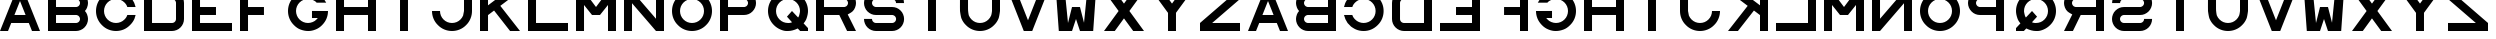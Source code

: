 SplineFontDB: 3.0
FontName: Sloan
FullName: Sloan
FamilyName: Sloan
Weight: Medium
Copyright: Copyright (c) 2014 by Andrew Howlett with FontForge 2.0 (http://fontforge.sf.net). Released under the SIL Open Font License  version 1.1
UComments: "This font conforms to the Report of Working Group 39 of the United States National Academy of Sciences - National Research Council +ACIA-Recommended Standard Procedures for the Clinical Measurement and Specification of Visual Acuity+ACIA Adv. Opthal., vol. 41, pp. 103-148. The report only defines glyphs SDKHNOCVRZ. The other glyphs are my invention." 
Version: Release 1.0
ItalicAngle: 0
UnderlinePosition: -108
UnderlineWidth: 72
Ascent: 778
Descent: 246
LayerCount: 2
Layer: 0 1 "Back"  1
Layer: 1 1 "Fore"  0
XUID: [1021 69 9421217 11208309]
FSType: 4
OS2Version: 0
OS2_WeightWidthSlopeOnly: 0
OS2_UseTypoMetrics: 1
CreationTime: 1241032827
ModificationTime: 1390735054
PfmFamily: 33
TTFWeight: 500
TTFWidth: 5
LineGap: 92
VLineGap: 0
OS2TypoAscent: 0
OS2TypoAOffset: 1
OS2TypoDescent: 0
OS2TypoDOffset: 1
OS2TypoLinegap: 92
OS2WinAscent: 0
OS2WinAOffset: 1
OS2WinDescent: 0
OS2WinDOffset: 1
HheadAscent: 0
HheadAOffset: 1
HheadDescent: 0
HheadDOffset: 1
OS2FamilyClass: 1030
OS2Vendor: 'PfEd'
MarkAttachClasses: 1
DEI: 91125
ShortTable: cvt  2
  34
  648
EndShort
LangName: 1033 "" "" "" "" "" "" "" "" "" "" "" "http://radagast.bglug.ca/snellen" "" "Copyright (c) 2009, Andrew Howlett,,, (<URL|email>),+AAoA-with Reserved Font Name Snellen.+AAoACgAA-This Font Software is licensed under the SIL Open Font License, Version 1.1.+AAoA-This license is copied below, and is also available with a FAQ at:+AAoA-http://scripts.sil.org/OFL+AAoACgAK------------------------------------------------------------+AAoA-SIL OPEN FONT LICENSE Version 1.1 - 26 February 2007+AAoA------------------------------------------------------------+AAoACgAA-PREAMBLE+AAoA-The goals of the Open Font License (OFL) are to stimulate worldwide+AAoA-development of collaborative font projects, to support the font creation+AAoA-efforts of academic and linguistic communities, and to provide a free and+AAoA-open framework in which fonts may be shared and improved in partnership+AAoA-with others.+AAoACgAA-The OFL allows the licensed fonts to be used, studied, modified and+AAoA-redistributed freely as long as they are not sold by themselves. The+AAoA-fonts, including any derivative works, can be bundled, embedded, +AAoA-redistributed and/or sold with any software provided that any reserved+AAoA-names are not used by derivative works. The fonts and derivatives,+AAoA-however, cannot be released under any other type of license. The+AAoA-requirement for fonts to remain under this license does not apply+AAoA-to any document created using the fonts or their derivatives.+AAoACgAA-DEFINITIONS+AAoAIgAA-Font Software+ACIA refers to the set of files released by the Copyright+AAoA-Holder(s) under this license and clearly marked as such. This may+AAoA-include source files, build scripts and documentation.+AAoACgAi-Reserved Font Name+ACIA refers to any names specified as such after the+AAoA-copyright statement(s).+AAoACgAi-Original Version+ACIA refers to the collection of Font Software components as+AAoA-distributed by the Copyright Holder(s).+AAoACgAi-Modified Version+ACIA refers to any derivative made by adding to, deleting,+AAoA-or substituting -- in part or in whole -- any of the components of the+AAoA-Original Version, by changing formats or by porting the Font Software to a+AAoA-new environment.+AAoACgAi-Author+ACIA refers to any designer, engineer, programmer, technical+AAoA-writer or other person who contributed to the Font Software.+AAoACgAA-PERMISSION & CONDITIONS+AAoA-Permission is hereby granted, free of charge, to any person obtaining+AAoA-a copy of the Font Software, to use, study, copy, merge, embed, modify,+AAoA-redistribute, and sell modified and unmodified copies of the Font+AAoA-Software, subject to the following conditions:+AAoACgAA-1) Neither the Font Software nor any of its individual components,+AAoA-in Original or Modified Versions, may be sold by itself.+AAoACgAA-2) Original or Modified Versions of the Font Software may be bundled,+AAoA-redistributed and/or sold with any software, provided that each copy+AAoA-contains the above copyright notice and this license. These can be+AAoA-included either as stand-alone text files, human-readable headers or+AAoA-in the appropriate machine-readable metadata fields within text or+AAoA-binary files as long as those fields can be easily viewed by the user.+AAoACgAA-3) No Modified Version of the Font Software may use the Reserved Font+AAoA-Name(s) unless explicit written permission is granted by the corresponding+AAoA-Copyright Holder. This restriction only applies to the primary font name as+AAoA-presented to the users.+AAoACgAA-4) The name(s) of the Copyright Holder(s) or the Author(s) of the Font+AAoA-Software shall not be used to promote, endorse or advertise any+AAoA-Modified Version, except to acknowledge the contribution(s) of the+AAoA-Copyright Holder(s) and the Author(s) or with their explicit written+AAoA-permission.+AAoACgAA-5) The Font Software, modified or unmodified, in part or in whole,+AAoA-must be distributed entirely under this license, and must not be+AAoA-distributed under any other license. The requirement for fonts to+AAoA-remain under this license does not apply to any document created+AAoA-using the Font Software.+AAoACgAA-TERMINATION+AAoA-This license becomes null and void if any of the above conditions are+AAoA-not met.+AAoACgAA-DISCLAIMER+AAoA-THE FONT SOFTWARE IS PROVIDED +ACIA-AS IS+ACIA, WITHOUT WARRANTY OF ANY KIND,+AAoA-EXPRESS OR IMPLIED, INCLUDING BUT NOT LIMITED TO ANY WARRANTIES OF+AAoA-MERCHANTABILITY, FITNESS FOR A PARTICULAR PURPOSE AND NONINFRINGEMENT+AAoA-OF COPYRIGHT, PATENT, TRADEMARK, OR OTHER RIGHT. IN NO EVENT SHALL THE+AAoA-COPYRIGHT HOLDER BE LIABLE FOR ANY CLAIM, DAMAGES OR OTHER LIABILITY,+AAoA-INCLUDING ANY GENERAL, SPECIAL, INDIRECT, INCIDENTAL, OR CONSEQUENTIAL+AAoA-DAMAGES, WHETHER IN AN ACTION OF CONTRACT, TORT OR OTHERWISE, ARISING+AAoA-FROM, OUT OF THE USE OR INABILITY TO USE THE FONT SOFTWARE OR FROM+AAoA-OTHER DEALINGS IN THE FONT SOFTWARE." "http://scripts.sil.org/ofl" 
Encoding: ISO8859-1
UnicodeInterp: none
NameList: Adobe Glyph List
DisplaySize: -24
AntiAlias: 1
FitToEm: 1
WinInfo: 48 16 5
BeginPrivate: 0
EndPrivate
TeXData: 1 0 0 332800 166400 110933 1024000 1048576 110933 783286 444596 497025 792723 393216 433062 380633 303038 157286 324010 404750 52429 2506097 1059062 262144
BeginChars: 256 52

StartChar: A
Encoding: 65 65 0
Width: 1228
VWidth: 1300
Flags: W
LayerCount: 2
Fore
SplineSet
512 768 m 1,0,-1
 369 410 l 1,1,-1
 655 410 l 1,2,-1
 512 768 l 1,0,-1
410 1024 m 1,3,-1
 614 1024 l 1,4,-1
 1024 0 l 1,5,-1
 819 0 l 1,6,-1
 737 205 l 1,7,-1
 287 205 l 1,8,-1
 205 0 l 1,9,-1
 0 0 l 1,10,-1
 410 1024 l 1,3,-1
EndSplineSet
Validated: 1
EndChar

StartChar: B
Encoding: 66 66 1
Width: 1228
VWidth: 1257
Flags: W
HStem: 0 205<0 205 410 598.319> 410 204<410 637.279> 819 205<0 205 410 642.877>
VStem: 205 205<205 410 614 819>
CounterMasks: 1 e0
LayerCount: 2
Fore
SplineSet
716 819 m 26,0,-1
 677 819 l 1,1,-1
 205 819 l 1,2,-1
 205 614 l 1,3,-1
 667 614 l 1,4,-1
 716 614 l 2,5,6
 737 614 737 614 755 622 c 0,7,8
 777 632 777 632 789 644 c 0,9,10
 804 661 804 661 811 677 c 0,11,12
 819 698 819 698 819 716 c 0,13,14
 819 736 819 736 811 755 c 0,15,16
 802 775 802 775 789 788 c 0,17,18
 771 806 771 806 755 810 c 2,19,20
 741 819 741 819 716 819 c 26,0,-1
0 819 m 1,21,-1
 0 1024 l 1,22,-1
 410 1024 l 1,23,-1
 671 1024 l 1,24,-1
 716 1024 l 2,25,26
 778 1024 778 1024 834 1000 c 0,27,28
 894 974 894 974 933 934 c 0,29,30
 977 890 977 890 1000 835 c 0,31,32
 1024 778 1024 778 1024 717 c 0,33,34
 1024 664 1024 664 1000 599 c 0,35,36
 983 553 983 553 946 513 c 1,37,-1
 946 512 l 1,38,39
 984 468 984 468 1000 425 c 0,40,41
 1024 360 1024 360 1024 307 c 0,42,43
 1024 248 1024 248 1000 189 c 0,44,45
 978 135 978 135 933 90 c 0,46,47
 894 49 894 49 834 24 c 0,48,49
 776 0 776 0 716 0 c 2,50,-1
 667 0 l 25,51,-1
 0 0 l 1,52,-1
 0 205 l 1,53,-1
 0 819 l 1,21,-1
716 410 m 26,55,-1
 677 410 l 1,56,-1
 205 410 l 1,57,-1
 205 205 l 1,58,-1
 667 205 l 1,59,-1
 716 205 l 2,60,61
 737 205 737 205 755 213 c 0,62,63
 777 223 777 223 789 235 c 0,64,65
 804 252 804 252 811 268 c 0,66,67
 819 289 819 289 819 307 c 0,68,69
 819 327 819 327 811 346 c 0,70,71
 802 366 802 366 789 379 c 0,72,73
 771 397 771 397 755 401 c 2,74,75
 741 410 741 410 716 410 c 26,55,-1
EndSplineSet
Validated: 1
EndChar

StartChar: C
Encoding: 67 67 2
Width: 1228
VWidth: 2097
Flags: W
LayerCount: 2
Fore
SplineSet
709 985 m 0,0,1
 739 972 739 972 771 952 c 0,2,3
 842 908 842 908 846 898 c 0,4,-1
 922 820 l 0,5,-1
 978 722 l 0,6,7
 996 668 996 668 1014 614 c 1,8,-1
 801 614 l 1,9,-1
 795 631 l 2,10,11
 778 680 778 680 729 729 c 0,12,13
 685 773 685 773 631 795 c 0,14,15
 572 819 572 819 512 819 c 0,16,17
 450 819 450 819 393 795 c 0,18,19
 339 773 339 773 295 729 c 128,-1,20
 251 685 251 685 229 631 c 0,21,22
 205 574 205 574 205 512 c 128,-1,23
 205 450 205 450 229 393 c 0,24,25
 251 339 251 339 295 295 c 128,-1,26
 339 251 339 251 393 229 c 0,27,28
 450 205 450 205 512 205 c 128,-1,29
 574 205 574 205 631 229 c 0,30,31
 685 251 685 251 729 295 c 0,32,33
 778 344 778 344 795 393 c 282,34,-1
 801 410 l 1,35,-1
 1014 410 l 1,36,-1
 985 315 l 0,37,38
 950 230 950 230 872 152 c 0,39,40
 795 75 795 75 709 39 c 0,41,42
 614 0 614 0 512 0 c 128,-1,43
 410 0 410 0 315 39 c 0,44,45
 225 76 225 76 151 151 c 0,46,47
 79 222 79 222 39 315 c 0,48,49
 0 406 0 406 0 512 c 0,50,51
 0 614 0 614 39 709 c 0,52,53
 76 799 76 799 151 873 c 128,-1,54
 226 947 226 947 315 985 c 0,55,56
 406 1024 406 1024 512 1024 c 0,57,58
 617 1024 617 1024 709 985 c 0,0,1
EndSplineSet
Validated: 1
EndChar

StartChar: D
Encoding: 68 68 3
Width: 1228
VWidth: 1257
Flags: W
LayerCount: 2
Fore
SplineSet
819 717 m 2,0,1
 819 738 819 738 811 756 c 0,2,3
 802 776 802 776 789 789 c 0,4,5
 774 804 774 804 755 811 c 0,6,7
 736 819 736 819 716 819 c 26,8,-1
 575 819 l 1,9,-1
 205 819 l 1,10,-1
 205 614 l 1,11,-1
 205 410 l 1,12,-1
 205 205 l 1,13,-1
 677 205 l 1,14,-1
 716 205 l 26,15,16
 736 205 736 205 755 213 c 0,17,18
 774 220 774 220 789 235 c 0,19,20
 804 252 804 252 811 268 c 0,21,22
 819 289 819 289 819 307 c 2,23,24
 819 717 l 2,0,1
1024 307 m 2,25,26
 1024 246 1024 246 1000 189 c 128,-1,27
 976 132 976 132 933 90 c 0,28,29
 890 46 890 46 834 24 c 0,30,31
 773 0 773 0 716 0 c 26,32,-1
 671 0 l 1,33,-1
 0 0 l 1,34,-1
 0 205 l 1,35,-1
 0 819 l 1,36,-1
 0 1024 l 1,37,-1
 569 1024 l 1,38,-1
 716 1024 l 26,39,40
 775 1024 775 1024 834 1000 c 0,41,42
 890 977 890 977 933 934 c 0,43,44
 976 892 976 892 1000 835 c 128,-1,45
 1024 778 1024 778 1024 717 c 2,46,-1
 1024 307 l 2,25,26
EndSplineSet
Validated: 1
EndChar

StartChar: E
Encoding: 69 69 4
Width: 1228
Flags: W
LayerCount: 2
Fore
SplineSet
0 1024 m 1,0,-1
 1024 1024 l 1,1,-1
 1024 819 l 1,2,-1
 205 819 l 1,3,-1
 205 614 l 1,4,-1
 614 614 l 1,5,-1
 614 410 l 1,6,-1
 205 410 l 1,7,-1
 205 205 l 1,8,-1
 1024 205 l 1,9,-1
 1024 0 l 1,10,-1
 0 0 l 1,11,-1
 0 1024 l 1,0,-1
EndSplineSet
Validated: 1
EndChar

StartChar: F
Encoding: 70 70 5
Width: 1228
Flags: W
LayerCount: 2
Fore
SplineSet
205 0 m 25,0,-1
 0 0 l 1,1,-1
 0 1024 l 1,2,-1
 1024 1024 l 1,3,-1
 1024 819 l 1,4,-1
 205 819 l 1,5,-1
 205 614 l 1,6,-1
 613 614 l 5,7,-1
 613 410 l 5,8,-1
 205 410 l 1,9,-1
 205 0 l 25,0,-1
EndSplineSet
Validated: 1
EndChar

StartChar: G
Encoding: 71 71 6
Width: 1228
VWidth: 2097
Flags: W
LayerCount: 2
Fore
SplineSet
512 0 m 0,0,1
 419 0 419 0 315 39 c 0,2,3
 232 70 232 70 151 151 c 0,4,5
 76 226 76 226 39 315 c 0,6,7
 0 409 0 409 0 512 c 128,-1,8
 0 615 0 615 39 709 c 0,9,10
 76 798 76 798 151 873 c 128,-1,11
 226 948 226 948 315 985 c 0,12,13
 409 1024 409 1024 512 1024 c 0,14,15
 616 1024 616 1024 709 985 c 0,16,17
 790 951 790 951 872 872 c 0,18,19
 913 834 913 834 975 730 c 258,20,-1
 978 725 l 1,21,-1
 732 725 l 25,22,-1
 729 729 l 2,23,24
 701 766 701 766 631 795 c 0,25,26
 573 819 573 819 512 819 c 0,27,28
 453 819 453 819 393 795 c 0,29,30
 340 774 340 774 295 729 c 0,31,32
 253 687 253 687 229 631 c 128,-1,33
 205 575 205 575 205 512 c 0,34,35
 205 453 205 453 229 393 c 0,36,37
 250 340 250 340 295 295 c 0,38,39
 337 253 337 253 393 229 c 128,-1,40
 449 205 449 205 512 205 c 0,41,42
 571 205 571 205 631 229 c 0,43,44
 692 253 692 253 729 295 c 258,45,-1
 763 333 l 1,46,-1
 614 332 l 1,47,-1
 614 513 l 1,48,-1
 1024 512 l 0,49,50
 1024 410 1024 410 985 316 c 0,51,52
 949 229 949 229 873 151 c 0,53,54
 800 76 800 76 708 39 c 0,55,56
 612 0 612 0 527 0 c 0,57,58
 520 0 520 0 512 0 c 0,0,1
EndSplineSet
Validated: 1
EndChar

StartChar: H
Encoding: 72 72 7
Width: 1228
VWidth: 1300
Flags: W
LayerCount: 2
Fore
SplineSet
0 1024 m 1,0,-1
 205 1024 l 1,1,-1
 205 614 l 1,2,-1
 819 614 l 1,3,-1
 819 1024 l 1,4,-1
 1024 1024 l 1,5,-1
 1024 0 l 1,6,-1
 819 0 l 1,7,-1
 819 410 l 1,8,-1
 205 410 l 1,9,-1
 205 0 l 1,10,-1
 0 0 l 1,11,-1
 0 1024 l 1,0,-1
EndSplineSet
Validated: 1
EndChar

StartChar: I
Encoding: 73 73 8
Width: 1228
Flags: W
LayerCount: 2
Fore
SplineSet
614 0 m 25,0,-1
 410 0 l 17,1,-1
 410 1024 l 1,2,-1
 614 1024 l 1,3,-1
 614 0 l 25,0,-1
EndSplineSet
Validated: 1
EndChar

StartChar: J
Encoding: 74 74 9
Width: 1228
VWidth: 2097
Flags: W
LayerCount: 2
Fore
SplineSet
1024 512 m 4,0,1
 1024 410 1024 410 985 316 c 128,-1,2
 946 222 946 222 873 151 c 0,3,4
 802 78 802 78 708 39 c 128,-1,5
 614 0 614 0 512 0 c 128,-1,6
 410 0 410 0 316 39 c 128,-1,7
 222 78 222 78 151 151 c 0,8,9
 78 222 78 222 39 316 c 128,-1,10
 0 410 0 410 0 512 c 0,11,-1
 205 512 l 0,12,13
 205 452 205 452 228 394 c 0,14,15
 252 338 252 338 295 295 c 128,-1,16
 338 252 338 252 394 228 c 0,17,18
 452 205 452 205 512 205 c 128,-1,19
 572 205 572 205 630 228 c 0,20,21
 686 252 686 252 729 295 c 128,-1,22
 772 338 772 338 796 394 c 0,23,24
 819 512 819 512 819 512 c 1,25,26
 819 1024 819 1024 819 1024 c 9,27,-1
 1024 1024 l 29,28,-1
 1024 512 l 4,0,1
EndSplineSet
Validated: 1
EndChar

StartChar: K
Encoding: 75 75 10
Width: 1228
VWidth: 1300
Flags: W
LayerCount: 2
Fore
SplineSet
0 1024 m 25,0,-1
 205 1024 l 1,1,-1
 205 657 l 1,2,-1
 692 1024 l 1,3,-1
 1024 1024 l 1,4,-1
 520 644 l 1,5,-1
 1024 0 l 1,6,-1
 770 0 l 1,7,-1
 360 524 l 1,8,-1
 205 407 l 5,9,-1
 205 0 l 1,10,-1
 0 0 l 1,11,-1
 0 1024 l 25,0,-1
EndSplineSet
Validated: 1
EndChar

StartChar: L
Encoding: 76 76 11
Width: 1228
Flags: W
LayerCount: 2
Fore
SplineSet
205 205 m 1,0,-1
 1024 205 l 1,1,-1
 1024 0 l 1,2,-1
 0 0 l 1,3,-1
 0 1024 l 1,4,-1
 205 1024 l 1,5,-1
 205 205 l 1,0,-1
EndSplineSet
Validated: 1
EndChar

StartChar: M
Encoding: 77 77 12
Width: 1228
Flags: W
LayerCount: 2
Fore
SplineSet
0 0 m 25,0,-1
0 0 m 25,1,-1
 0 1024 l 1,2,-1
 205 1024 l 1,3,-1
 512 614 l 1,4,-1
 819 1024 l 1,5,-1
 1024 1024 l 1,6,-1
 1024 0 l 1,7,-1
 819 0 l 1,8,-1
 819 666 l 1,9,-1
 614 410 l 1,10,-1
 410 410 l 1,11,-1
 205 666 l 1,12,-1
 205 0 l 1,13,-1
 0 0 l 25,1,-1
EndSplineSet
Validated: 1
EndChar

StartChar: N
Encoding: 78 78 13
Width: 1228
Flags: W
LayerCount: 2
Fore
SplineSet
204 0 m 5,0,-1
 0 0 l 1,1,-1
 0 1024 l 1,2,-1
 205 1024 l 1,3,-1
 819 313 l 1,4,-1
 819 819 l 1,5,-1
 819 1024 l 1,6,-1
 1024 1024 l 1,7,-1
 1024 0 l 1,8,-1
 819 0 l 1,9,-1
 205 711 l 1,10,-1
 205 205 l 5,11,-1
 204 0 l 5,0,-1
EndSplineSet
Validated: 1
EndChar

StartChar: O
Encoding: 79 79 14
Width: 1228
VWidth: 2097
Flags: W
LayerCount: 2
Fore
SplineSet
512 819 m 152,-1,1
 452 819 452 819 394 796 c 0,2,3
 338 772 338 772 295 729 c 128,-1,4
 252 686 252 686 228 630 c 0,5,6
 205 572 205 572 205 512 c 128,-1,7
 205 452 205 452 228 394 c 0,8,9
 252 338 252 338 295 295 c 128,-1,10
 338 252 338 252 394 228 c 0,11,12
 452 205 452 205 512 205 c 128,-1,13
 572 205 572 205 630 228 c 0,14,15
 686 252 686 252 729 295 c 0,16,17
 775 341 775 341 796 394 c 0,18,19
 819 452 819 452 819 512 c 0,20,21
 819 543 819 543 813 573 c 0,22,23
 807 602 807 602 796 630 c 0,24,25
 775 683 775 683 729 729 c 0,26,27
 686 772 686 772 630 796 c 0,28,0
 572 819 572 819 512 819 c 152,-1,1
512 1024 m 152,-1,30
 614 1024 614 1024 708 985 c 128,-1,31
 802 946 802 946 873 873 c 0,32,33
 946 802 946 802 985 708 c 128,-1,34
 1024 614 1024 614 1024 512 c 128,-1,35
 1024 410 1024 410 985 316 c 128,-1,36
 946 222 946 222 873 151 c 0,37,38
 802 78 802 78 708 39 c 128,-1,39
 614 0 614 0 512 0 c 128,-1,40
 410 0 410 0 316 39 c 128,-1,41
 222 78 222 78 151 151 c 0,42,43
 78 222 78 222 39 316 c 128,-1,44
 0 410 0 410 0 512 c 128,-1,45
 0 614 0 614 39 708 c 128,-1,46
 78 802 78 802 151 873 c 0,47,48
 222 946 222 946 316 985 c 128,-1,29
 410 1024 410 1024 512 1024 c 152,-1,30
EndSplineSet
Validated: 1
EndChar

StartChar: P
Encoding: 80 80 15
Width: 1228
VWidth: 1257
Flags: W
LayerCount: 2
Fore
SplineSet
614 819 m 26,0,-1
 575 819 l 1,1,-1
 205 819 l 1,2,-1
 205 614 l 1,3,-1
 565 614 l 1,4,-1
 614 614 l 2,5,6
 639 614 639 614 653 623 c 2,7,8
 671 627 671 627 687 645 c 128,-1,9
 703 663 703 663 709 678 c 0,10,11
 717 697 717 697 717 717 c 0,12,13
 717 738 717 738 709 756 c 0,14,15
 700 776 700 776 687 789 c 0,16,17
 672 804 672 804 653 811 c 0,18,19
 634 819 634 819 614 819 c 26,0,-1
0 1024 m 1,20,-1
 569 1024 l 1,21,-1
 614 1024 l 26,22,23
 673 1024 673 1024 732 1000 c 0,24,25
 788 977 788 977 831 934 c 0,26,27
 874 892 874 892 898 835 c 128,-1,28
 922 778 922 778 922 717 c 128,-1,29
 922 656 922 656 898 599 c 0,30,31
 876 546 876 546 831 500 c 0,32,33
 788 456 788 456 732 433 c 128,-1,35
 676 410 676 410 614 410 c 2,36,-1
 565 410 l 1,37,-1
 205 410 l 1,38,-1
 205 0 l 1,39,-1
 0 0 l 1,40,-1
 0 1024 l 1,20,-1
EndSplineSet
Validated: 1
EndChar

StartChar: Q
Encoding: 81 81 16
Width: 1228
VWidth: 2097
Flags: W
LayerCount: 2
Fore
SplineSet
1024 0 m 25,0,-1
 823 0 l 1,1,-1
 761 65 l 9,2,3
 628 0 628 0 512 0 c 0,4,5
 504 0 504 0 496 -0 c 0,6,7
 490 -0 490 -0 483 -0 c 0,8,9
 477 0 477 0 471 0 c 0,10,11
 405 0 405 0 315 39 c 0,12,13
 223 79 223 79 151 151 c 0,14,15
 76 226 76 226 39 316 c 0,16,17
 0 411 0 411 0 512 c 0,18,19
 0 615 0 615 39 708 c 0,20,21
 77 799 77 799 151 873 c 128,-1,22
 225 947 225 947 316 985 c 0,23,24
 409 1024 409 1024 512 1024 c 128,-1,25
 615 1024 615 1024 708 985 c 0,26,27
 799 947 799 947 873 873 c 128,-1,28
 947 799 947 799 985 708 c 0,29,30
 1024 615 1024 615 1024 512 c 0,31,32
 1024 426 1024 426 985 316 c 0,33,34
 963 255 963 255 911 196 c 1,35,-1
 1024 74 l 1,36,-1
 1024 0 l 25,0,-1
771 345 m 17,37,38
 787 367 787 367 796 394 c 0,39,40
 819 478 819 478 819 512 c 0,41,42
 819 572 819 572 796 630 c 0,43,44
 772 686 772 686 729 729 c 128,-1,45
 686 772 686 772 630 796 c 0,46,47
 572 819 572 819 512 819 c 128,-1,48
 452 819 452 819 394 796 c 0,49,50
 338 772 338 772 295 729 c 128,-1,51
 252 686 252 686 228 630 c 0,52,53
 205 572 205 572 205 512 c 128,-1,54
 205 452 205 452 228 394 c 0,55,56
 252 338 252 338 295 295 c 0,57,58
 341 249 341 249 394 228 c 0,59,60
 452 205 452 205 512 205 c 0,61,62
 515 205 515 205 517 205 c 0,63,64
 522 205 522 205 522 205 c 0,65,66
 524 204 524 204 526 204 c 0,67,68
 568 204 568 204 616 223 c 1,69,-1
 485 367 l 1,70,-1
 614 512 l 1,71,-1
 771 345 l 17,37,38
EndSplineSet
EndChar

StartChar: R
Encoding: 82 82 17
Width: 1228
VWidth: 1257
Flags: W
LayerCount: 2
Fore
SplineSet
205 0 m 1,0,-1
 0 0 l 1,1,-1
 0 205 l 1,2,-1
 0 1024 l 1,3,-1
 671 1024 l 1,4,-1
 716 1024 l 2,5,6
 778 1024 778 1024 834 1000 c 0,7,8
 894 974 894 974 933 934 c 0,9,10
 977 890 977 890 1000 835 c 0,11,12
 1024 778 1024 778 1024 717 c 0,13,14
 1024 661 1024 661 1000 599 c 0,15,16
 977 539 977 539 933 500 c 0,17,18
 899 470 899 470 812 424 c 1,19,-1
 1024 0 l 1,20,-1
 796 0 l 1,21,-1
 596 410 l 17,22,-1
 205 410 l 1,23,-1
 205 205 l 1,24,-1
 205 0 l 1,0,-1
716 819 m 26,25,-1
 677 819 l 1,26,-1
 205 819 l 1,27,-1
 205 614 l 1,28,-1
 667 614 l 1,29,-1
 716 614 l 2,30,31
 741 614 741 614 755 623 c 2,32,33
 773 627 773 627 789 645 c 128,-1,35
 805 663 805 663 811 678 c 0,36,37
 819 697 819 697 819 717 c 0,38,39
 819 738 819 738 811 756 c 0,40,41
 802 776 802 776 789 789 c 0,42,43
 774 804 774 804 755 811 c 0,44,45
 736 819 736 819 716 819 c 26,25,-1
EndSplineSet
Validated: 1
EndChar

StartChar: S
Encoding: 83 83 18
Width: 1228
VWidth: 1257
Flags: W
LayerCount: 2
Fore
SplineSet
719 0 m 18,0,1
 307 0 l 2,2,3
 246 0 246 0 189 24 c 256,4,5
 134 46 134 46 90 90 c 256,6,7
 46 134 46 134 24 189 c 0,8,9
 0 246 0 246 0 307 c 258,10,-1
 0 309 l 1,11,-1
 205 309 l 257,12,-1
 205 307 l 2,13,14
 205 289 205 289 213 268 c 0,15,16
 221 248 221 248 236 236 c 2,17,18
 248 221 248 221 268 213 c 0,19,20
 289 205 289 205 307 205 c 258,21,-1
 717 205 l 1,22,-1
 719 205 l 2,23,24
 737 205 737 205 758 213 c 0,25,26
 777 220 777 220 791 236 c 0,27,28
 806 249 806 249 813 268 c 0,29,30
 821 285 821 285 821 307 c 128,-1,31
 821 329 821 329 813 346 c 0,32,33
 806 364 806 364 791 379 c 0,34,35
 778 392 778 392 758 401 c 256,36,37
 738 410 738 410 719 410 c 258,38,-1
 308 410 l 1,39,-1
 307 410 l 2,40,41
 241 410 241 410 189 433 c 0,42,43
 129 461 129 461 90 500 c 0,44,45
 46 544 46 544 24 599 c 0,46,47
 0 656 0 656 0 717 c 128,-1,48
 0 778 0 778 24 835 c 256,49,50
 46 890 46 890 90 934 c 256,51,52
 134 978 134 978 189 1000 c 0,53,54
 246 1024 246 1024 307 1024 c 2,55,-1
 717 1024 l 2,56,57
 778 1024 778 1024 835 1000 c 256,58,59
 890 978 890 978 934 934 c 256,60,61
 978 890 978 890 1000 835 c 0,62,63
 1024 778 1024 778 1024 717 c 258,64,-1
 1024 715 l 1,65,-1
 819 715 l 257,66,-1
 819 717 l 2,67,68
 819 735 819 735 811 756 c 0,69,70
 803 776 803 776 788 788 c 2,71,72
 776 803 776 803 756 811 c 0,73,74
 735 819 735 819 717 819 c 258,75,-1
 307 819 l 2,76,77
 289 819 289 819 268 811 c 0,78,79
 250 804 250 804 235 789 c 128,-1,80
 220 774 220 774 213 756 c 0,81,82
 205 735 205 735 205 717 c 128,-1,83
 205 699 205 699 213 678 c 0,84,85
 220 659 220 659 236 645 c 0,86,87
 247 633 247 633 268 623 c 256,88,89
 288 614 288 614 307 614 c 258,90,-1
 308 614 l 1,91,-1
 719 614 l 2,92,93
 782 614 782 614 837 591 c 0,94,95
 889 569 889 569 936 524 c 256,96,97
 980 482 980 482 1002 425 c 0,98,99
 1026 368 1026 368 1026 307 c 128,-1,100
 1026 246 1026 246 1002 189 c 256,101,102
 980 134 980 134 936 90 c 256,103,104
 892 46 892 46 837 24 c 0,105,106
 780 0 780 0 719 0 c 18,0,1
EndSplineSet
Validated: 1
EndChar

StartChar: T
Encoding: 84 84 19
Width: 1228
VWidth: 2072
Flags: W
LayerCount: 2
Fore
SplineSet
1024 819 m 1,0,-1
 614 819 l 1,1,-1
 614 0 l 1,2,-1
 410 0 l 1,3,-1
 410 819 l 1,4,-1
 0 819 l 1,5,-1
 0 1024 l 1,6,-1
 1024 1024 l 1,7,-1
 1024 819 l 1,0,-1
EndSplineSet
Validated: 1
EndChar

StartChar: U
Encoding: 85 85 20
Width: 1228
VWidth: 2097
Flags: W
LayerCount: 2
Fore
SplineSet
208 512 m 28,0,1
 217 423 217 423 228 394 c 0,2,3
 251 339 251 339 295 295 c 0,4,5
 338 252 338 252 394 228 c 0,6,7
 452 205 452 205 512 205 c 128,-1,8
 572 205 572 205 630 228 c 0,9,10
 686 252 686 252 729 295 c 128,-1,11
 772 338 772 338 796 394 c 0,12,13
 810 432 810 432 819 512 c 2,14,-1
 819 614 l 1,15,-1
 819 1024 l 1,16,-1
 1024 1024 l 1,17,-1
 1024 614 l 1,18,-1
 1024 512 l 2,19,20
 1005 364 1005 364 985 316 c 0,21,22
 946 222 946 222 873 151 c 0,23,24
 802 78 802 78 708 39 c 128,-1,25
 614 0 614 0 512 0 c 128,-1,26
 410 0 410 0 316 39 c 128,-1,27
 222 78 222 78 151 151 c 0,28,29
 78 222 78 222 39 316 c 0,30,31
 20 361 20 361 0 512 c 2,32,-1
 -1 614 l 1,33,-1
 0 1024 l 1,34,-1
 205 1024 l 1,35,-1
 205 614 l 2,36,37
 205 536 205 536 208 512 c 28,0,1
EndSplineSet
Validated: 1
EndChar

StartChar: V
Encoding: 86 86 21
Width: 1228
VWidth: 1300
Flags: W
LayerCount: 2
Fore
SplineSet
216 1024 m 25,0,-1
 512 274 l 1,1,-1
 808 1024 l 1,2,-1
 1024 1024 l 1,3,-1
 620 0 l 1,4,-1
 404 0 l 1,5,-1
 0 1024 l 1,6,-1
 216 1024 l 25,0,-1
EndSplineSet
Validated: 1
EndChar

StartChar: W
Encoding: 87 87 22
Width: 1228
Flags: W
LayerCount: 2
Fore
SplineSet
-2 1024 m 29,0,-1
 225 1024 l 1,1,-1
 307 205 l 1,2,-1
 410 614 l 1,3,-1
 614 614 l 1,4,-1
 717 211 l 1,5,-1
 799 1024 l 1,6,-1
 1024 1024 l 1,7,-1
 952 0 l 1,8,-1
 614 0 l 1,9,-1
 512 307 l 1,10,-1
 410 0 l 1,11,-1
 72 0 l 1,12,-1
 -2 1024 l 29,0,-1
EndSplineSet
Validated: 1
EndChar

StartChar: X
Encoding: 88 88 23
Width: 1228
Flags: W
LayerCount: 2
Fore
SplineSet
0 0 m 29,0,-1
 374 512 l 25,1,-1
 0 1024 l 25,2,-1
 276 1024 l 25,3,-1
 511 701 l 25,4,-1
 748 1024 l 25,5,-1
 1024 1024 l 25,6,-1
 650 512 l 25,7,-1
 1024 0 l 25,8,-1
 748 0 l 25,9,-1
 511 323 l 25,10,-1
 276 0 l 25,11,-1
 0 0 l 29,0,-1
EndSplineSet
Validated: 1
EndChar

StartChar: Y
Encoding: 89 89 24
Width: 1228
Flags: W
LayerCount: 2
Fore
SplineSet
614 466 m 25,0,-1
 614 0 l 1,1,-1
 410 0 l 1,2,-1
 410 464 l 1,3,-1
 373 514 l 1,4,-1
 0 1024 l 1,5,-1
 276 1024 l 1,6,-1
 512 702 l 1,7,-1
 748 1024 l 1,8,-1
 1024 1024 l 1,9,-1
 722 613 l 1,10,-1
 649 514 l 1,11,-1
 614 466 l 25,0,-1
EndSplineSet
Validated: 1
EndChar

StartChar: Z
Encoding: 90 90 25
Width: 1228
Flags: W
LayerCount: 2
Fore
SplineSet
311 205 m 25,0,-1
 1024 205 l 1,1,-1
 1024 0 l 1,2,-1
 0 0 l 1,3,-1
 0 205 l 1,4,-1
 711 819 l 1,5,-1
 205 819 l 1,6,-1
 0 819 l 1,7,-1
 0 1024 l 1,8,-1
 1024 1024 l 1,9,-1
 1024 819 l 1,10,-1
 311 205 l 25,0,-1
713 819 m 1,11,-1
EndSplineSet
Validated: 1
EndChar

StartChar: a
Encoding: 97 97 26
Width: 1228
VWidth: 1300
Flags: W
LayerCount: 2
Fore
SplineSet
512 768 m 1,0,-1
 369 410 l 1,1,-1
 655 410 l 1,2,-1
 512 768 l 1,0,-1
410 1024 m 1,3,-1
 614 1024 l 1,4,-1
 1024 0 l 1,5,-1
 819 0 l 1,6,-1
 737 205 l 1,7,-1
 287 205 l 1,8,-1
 205 0 l 1,9,-1
 0 0 l 1,10,-1
 410 1024 l 1,3,-1
EndSplineSet
EndChar

StartChar: b
Encoding: 98 98 27
Width: 1228
VWidth: 1257
Flags: W
HStem: 0 205<0 205 410 598.319> 410 204<410 637.279> 819 205<0 205 410 642.877>
VStem: 205 205<205 410 614 819>
CounterMasks: 1 e0
LayerCount: 2
Fore
SplineSet
308 205 m 30,0,-1
 347 205 l 5,1,-1
 819 205 l 5,2,-1
 819 410 l 5,3,-1
 357 410 l 5,4,-1
 308 410 l 6,5,6
 287 410 287 410 269 402 c 4,7,8
 247 392 247 392 235 380 c 4,9,10
 220 363 220 363 213 347 c 4,11,12
 205 326 205 326 205 308 c 4,13,14
 205 288 205 288 213 269 c 4,15,16
 222 249 222 249 235 236 c 4,17,18
 253 218 253 218 269 214 c 6,19,20
 283 205 283 205 308 205 c 30,0,-1
1024 205 m 5,21,-1
 1024 0 l 5,22,-1
 614 0 l 5,23,-1
 353 0 l 5,24,-1
 308 0 l 6,25,26
 246 0 246 0 190 24 c 4,27,28
 130 50 130 50 91 90 c 4,29,30
 47 134 47 134 24 189 c 4,31,32
 0 246 0 246 0 307 c 4,33,34
 0 360 0 360 24 425 c 4,35,36
 41 471 41 471 78 511 c 5,37,-1
 78 512 l 5,38,39
 40 556 40 556 24 599 c 4,40,41
 0 664 0 664 0 717 c 4,42,43
 0 776 0 776 24 835 c 4,44,45
 46 889 46 889 91 934 c 4,46,47
 130 975 130 975 190 1000 c 4,48,49
 248 1024 248 1024 308 1024 c 6,50,-1
 357 1024 l 29,51,-1
 1024 1024 l 5,52,-1
 1024 819 l 5,53,-1
 1024 205 l 5,21,-1
308 614 m 30,55,-1
 347 614 l 5,56,-1
 819 614 l 5,57,-1
 819 819 l 5,58,-1
 357 819 l 5,59,-1
 308 819 l 6,60,61
 287 819 287 819 269 811 c 4,62,63
 247 801 247 801 235 789 c 4,64,65
 220 772 220 772 213 756 c 4,66,67
 205 735 205 735 205 717 c 4,68,69
 205 697 205 697 213 678 c 4,70,71
 222 658 222 658 235 645 c 4,72,73
 253 627 253 627 269 623 c 6,74,75
 283 614 283 614 308 614 c 30,55,-1
EndSplineSet
EndChar

StartChar: c
Encoding: 99 99 28
Width: 1228
VWidth: 2097
Flags: W
LayerCount: 2
Fore
SplineSet
305 39 m 4,0,1
 275 52 275 52 243 72 c 4,2,3
 172 116 172 116 168 126 c 4,4,-1
 92 204 l 4,5,-1
 36 302 l 4,6,7
 18 356 18 356 0 410 c 5,8,-1
 213 410 l 5,9,-1
 219 393 l 6,10,11
 236 344 236 344 285 295 c 4,12,13
 329 251 329 251 383 229 c 4,14,15
 442 205 442 205 502 205 c 4,16,17
 564 205 564 205 621 229 c 4,18,19
 675 251 675 251 719 295 c 132,-1,20
 763 339 763 339 785 393 c 4,21,22
 809 450 809 450 809 512 c 132,-1,23
 809 574 809 574 785 631 c 4,24,25
 763 685 763 685 719 729 c 132,-1,26
 675 773 675 773 621 795 c 4,27,28
 564 819 564 819 502 819 c 132,-1,29
 440 819 440 819 383 795 c 4,30,31
 329 773 329 773 285 729 c 4,32,33
 236 680 236 680 219 631 c 286,34,-1
 213 614 l 5,35,-1
 0 614 l 5,36,-1
 29 709 l 4,37,38
 64 794 64 794 142 872 c 4,39,40
 219 949 219 949 305 985 c 4,41,42
 400 1024 400 1024 502 1024 c 132,-1,43
 604 1024 604 1024 699 985 c 4,44,45
 789 948 789 948 863 873 c 4,46,47
 935 802 935 802 975 709 c 4,48,49
 1014 618 1014 618 1014 512 c 4,50,51
 1014 410 1014 410 975 315 c 4,52,53
 938 225 938 225 863 151 c 132,-1,54
 788 77 788 77 699 39 c 4,55,56
 608 0 608 0 502 0 c 4,57,58
 397 0 397 0 305 39 c 4,0,1
EndSplineSet
EndChar

StartChar: d
Encoding: 100 100 29
Width: 1228
VWidth: 1257
Flags: W
LayerCount: 2
Fore
SplineSet
205 307 m 6,0,1
 205 286 205 286 213 268 c 4,2,3
 222 248 222 248 235 235 c 4,4,5
 250 220 250 220 269 213 c 4,6,7
 288 205 288 205 308 205 c 30,8,-1
 449 205 l 5,9,-1
 819 205 l 5,10,-1
 819 410 l 5,11,-1
 819 614 l 5,12,-1
 819 819 l 5,13,-1
 347 819 l 5,14,-1
 308 819 l 30,15,16
 288 819 288 819 269 811 c 4,17,18
 250 804 250 804 235 789 c 4,19,20
 220 772 220 772 213 756 c 4,21,22
 205 735 205 735 205 717 c 6,23,24
 205 307 l 6,0,1
0 717 m 6,25,26
 0 778 0 778 24 835 c 132,-1,27
 48 892 48 892 91 934 c 4,28,29
 134 978 134 978 190 1000 c 4,30,31
 251 1024 251 1024 308 1024 c 30,32,-1
 353 1024 l 5,33,-1
 1024 1024 l 5,34,-1
 1024 819 l 5,35,-1
 1024 205 l 5,36,-1
 1024 0 l 5,37,-1
 455 0 l 5,38,-1
 308 0 l 30,39,40
 249 0 249 0 190 24 c 4,41,42
 134 47 134 47 91 90 c 4,43,44
 48 132 48 132 24 189 c 132,-1,45
 0 246 0 246 0 307 c 6,46,-1
 0 717 l 6,25,26
EndSplineSet
EndChar

StartChar: e
Encoding: 101 101 30
Width: 1228
Flags: W
LayerCount: 2
Fore
SplineSet
1024 0 m 5,0,-1
 0 0 l 5,1,-1
 0 205 l 5,2,-1
 819 205 l 5,3,-1
 819 410 l 5,4,-1
 410 410 l 5,5,-1
 410 614 l 5,6,-1
 819 614 l 5,7,-1
 819 819 l 5,8,-1
 0 819 l 5,9,-1
 0 1024 l 5,10,-1
 1024 1024 l 5,11,-1
 1024 0 l 5,0,-1
EndSplineSet
EndChar

StartChar: f
Encoding: 102 102 31
Width: 1228
Flags: W
LayerCount: 2
Fore
SplineSet
819 0 m 25,0,-1
 819 410 l 1,1,-1
 411 410 l 1,2,-1
 411 614 l 1,3,-1
 819 614 l 1,4,-1
 819 819 l 1,5,-1
 0 819 l 1,6,-1
 0 1024 l 1,7,-1
 1024 1024 l 1,8,-1
 1024 0 l 1,9,-1
 819 0 l 25,0,-1
EndSplineSet
EndChar

StartChar: g
Encoding: 103 103 32
Width: 1228
VWidth: 2097
Flags: W
LayerCount: 2
Fore
SplineSet
512 0 m 0,0,1
 504 0 504 0 497 0 c 0,2,3
 412 0 412 0 316 39 c 0,4,5
 224 76 224 76 151 151 c 0,6,7
 75 229 75 229 39 316 c 0,8,9
 0 410 0 410 0 512 c 0,10,-1
 410 513 l 1,11,-1
 410 332 l 1,12,-1
 261 333 l 1,13,-1
 295 295 l 258,14,15
 332 253 332 253 393 229 c 0,16,17
 453 205 453 205 512 205 c 0,18,19
 575 205 575 205 631 229 c 128,-1,20
 687 253 687 253 729 295 c 0,21,22
 774 340 774 340 795 393 c 0,23,24
 819 453 819 453 819 512 c 0,25,26
 819 575 819 575 795 631 c 128,-1,27
 771 687 771 687 729 729 c 0,28,29
 684 774 684 774 631 795 c 0,30,31
 571 819 571 819 512 819 c 0,32,33
 451 819 451 819 393 795 c 0,34,35
 323 766 323 766 295 729 c 2,36,-1
 292 725 l 25,37,-1
 46 725 l 1,38,-1
 49 730 l 258,39,40
 111 834 111 834 152 872 c 0,41,42
 234 951 234 951 315 985 c 0,43,44
 408 1024 408 1024 512 1024 c 0,45,46
 615 1024 615 1024 709 985 c 0,47,48
 798 948 798 948 873 873 c 128,-1,49
 948 798 948 798 985 709 c 0,50,51
 1024 615 1024 615 1024 512 c 128,-1,52
 1024 409 1024 409 985 315 c 0,53,54
 948 226 948 226 873 151 c 0,55,56
 792 70 792 70 709 39 c 0,57,58
 605 0 605 0 512 0 c 0,0,1
EndSplineSet
EndChar

StartChar: h
Encoding: 104 104 33
Width: 1228
VWidth: 1300
Flags: W
LayerCount: 2
Fore
SplineSet
0 1024 m 1,0,-1
 205 1024 l 1,1,-1
 205 614 l 1,2,-1
 819 614 l 1,3,-1
 819 1024 l 1,4,-1
 1024 1024 l 1,5,-1
 1024 0 l 1,6,-1
 819 0 l 1,7,-1
 819 410 l 1,8,-1
 205 410 l 1,9,-1
 205 0 l 1,10,-1
 0 0 l 1,11,-1
 0 1024 l 1,0,-1
EndSplineSet
EndChar

StartChar: i
Encoding: 105 105 34
Width: 1228
Flags: W
LayerCount: 2
Fore
SplineSet
614 0 m 25,0,-1
 410 0 l 17,1,-1
 410 1024 l 1,2,-1
 614 1024 l 1,3,-1
 614 0 l 25,0,-1
EndSplineSet
EndChar

StartChar: j
Encoding: 106 106 35
Width: 1228
VWidth: 2097
Flags: W
LayerCount: 2
Fore
SplineSet
0 512 m 0,0,1
 0 1024 l 25,2,-1
 205 1024 l 17,3,-1
 205 512 l 1,4,5
 205 512 205 512 228 394 c 0,6,7
 252 338 252 338 295 295 c 128,-1,8
 338 252 338 252 394 228 c 0,9,10
 452 205 452 205 512 205 c 128,-1,11
 572 205 572 205 630 228 c 0,12,13
 686 252 686 252 729 295 c 128,-1,14
 772 338 772 338 796 394 c 0,15,16
 819 452 819 452 819 512 c 0,17,-1
 1024 512 l 0,18,19
 1024 410 1024 410 985 316 c 128,-1,20
 946 222 946 222 873 151 c 0,21,22
 802 78 802 78 708 39 c 128,-1,23
 614 0 614 0 512 0 c 128,-1,24
 410 0 410 0 316 39 c 128,-1,25
 222 78 222 78 151 151 c 0,26,27
 78 222 78 222 39 316 c 128,-1,28
 0 410 0 410 0 512 c 0,0,1
EndSplineSet
EndChar

StartChar: k
Encoding: 107 107 36
Width: 1228
VWidth: 1300
Flags: W
LayerCount: 2
Fore
SplineSet
1024 1024 m 25,0,-1
 1024 0 l 1,1,-1
 819 0 l 1,2,-1
 819 407 l 1,3,-1
 664 524 l 1,4,-1
 254 0 l 1,5,-1
 0 0 l 1,6,-1
 504 644 l 1,7,-1
 0 1024 l 1,8,-1
 332 1024 l 1,9,-1
 819 657 l 1,10,-1
 819 1024 l 1,11,-1
 1024 1024 l 25,0,-1
EndSplineSet
EndChar

StartChar: l
Encoding: 108 108 37
Width: 1228
Flags: W
LayerCount: 2
Fore
SplineSet
819 205 m 1,0,-1
 819 1024 l 1,1,-1
 1024 1024 l 1,2,-1
 1024 0 l 1,3,-1
 0 0 l 1,4,-1
 0 205 l 1,5,-1
 819 205 l 1,0,-1
EndSplineSet
EndChar

StartChar: m
Encoding: 109 109 38
Width: 1228
Flags: W
LayerCount: 2
Fore
SplineSet
0 0 m 25,0,-1
0 0 m 25,1,-1
 0 1024 l 1,2,-1
 205 1024 l 1,3,-1
 512 614 l 1,4,-1
 819 1024 l 1,5,-1
 1024 1024 l 1,6,-1
 1024 0 l 1,7,-1
 819 0 l 1,8,-1
 819 666 l 1,9,-1
 614 410 l 1,10,-1
 410 410 l 1,11,-1
 205 666 l 1,12,-1
 205 0 l 1,13,-1
 0 0 l 25,1,-1
EndSplineSet
EndChar

StartChar: n
Encoding: 110 110 39
Width: 1228
Flags: W
LayerCount: 2
Fore
SplineSet
820 0 m 1,0,-1
 819 205 l 1,1,-1
 819 711 l 1,2,-1
 205 0 l 1,3,-1
 0 0 l 1,4,-1
 0 1024 l 1,5,-1
 205 1024 l 1,6,-1
 205 819 l 1,7,-1
 205 313 l 1,8,-1
 819 1024 l 1,9,-1
 1024 1024 l 1,10,-1
 1024 0 l 1,11,-1
 820 0 l 1,0,-1
EndSplineSet
EndChar

StartChar: o
Encoding: 111 111 40
Width: 1228
VWidth: 2097
Flags: W
LayerCount: 2
Fore
SplineSet
512 819 m 152,-1,1
 452 819 452 819 394 796 c 0,2,3
 338 772 338 772 295 729 c 128,-1,4
 252 686 252 686 228 630 c 0,5,6
 205 572 205 572 205 512 c 128,-1,7
 205 452 205 452 228 394 c 0,8,9
 252 338 252 338 295 295 c 128,-1,10
 338 252 338 252 394 228 c 0,11,12
 452 205 452 205 512 205 c 128,-1,13
 572 205 572 205 630 228 c 0,14,15
 686 252 686 252 729 295 c 0,16,17
 775 341 775 341 796 394 c 0,18,19
 819 452 819 452 819 512 c 0,20,21
 819 543 819 543 813 573 c 0,22,23
 807 602 807 602 796 630 c 0,24,25
 775 683 775 683 729 729 c 0,26,27
 686 772 686 772 630 796 c 0,28,0
 572 819 572 819 512 819 c 152,-1,1
512 1024 m 152,-1,30
 614 1024 614 1024 708 985 c 128,-1,31
 802 946 802 946 873 873 c 0,32,33
 946 802 946 802 985 708 c 128,-1,34
 1024 614 1024 614 1024 512 c 128,-1,35
 1024 410 1024 410 985 316 c 128,-1,36
 946 222 946 222 873 151 c 0,37,38
 802 78 802 78 708 39 c 128,-1,39
 614 0 614 0 512 0 c 128,-1,40
 410 0 410 0 316 39 c 128,-1,41
 222 78 222 78 151 151 c 0,42,43
 78 222 78 222 39 316 c 128,-1,44
 0 410 0 410 0 512 c 128,-1,45
 0 614 0 614 39 708 c 128,-1,46
 78 802 78 802 151 873 c 0,47,48
 222 946 222 946 316 985 c 128,-1,29
 410 1024 410 1024 512 1024 c 152,-1,30
EndSplineSet
EndChar

StartChar: p
Encoding: 112 112 41
Width: 1228
VWidth: 1257
Flags: W
CounterMasks: 1 e0
LayerCount: 2
Fore
SplineSet
308 819 m 30,0,1
 288 819 288 819 269 811 c 4,2,3
 250 804 250 804 235 789 c 4,4,5
 222 776 222 776 213 756 c 4,6,7
 205 738 205 738 205 717 c 4,8,9
 205 697 205 697 213 678 c 4,10,11
 219 663 219 663 235 645 c 132,-1,12
 251 627 251 627 269 623 c 6,13,14
 283 614 283 614 308 614 c 6,15,-1
 357 614 l 5,16,-1
 717 614 l 5,17,-1
 717 819 l 5,18,-1
 347 819 l 5,19,-1
 308 819 l 30,0,1
922 1024 m 5,20,-1
 922 0 l 5,21,-1
 717 0 l 5,22,-1
 717 410 l 5,23,-1
 357 410 l 5,24,-1
 308 410 l 6,25,26
 246 410 246 410 190 433 c 132,-1,27
 134 456 134 456 91 500 c 4,28,29
 46 546 46 546 24 599 c 4,30,31
 0 656 0 656 0 717 c 132,-1,32
 0 778 0 778 24 835 c 132,-1,33
 48 892 48 892 91 934 c 4,34,35
 134 977 134 977 190 1000 c 4,36,37
 249 1024 249 1024 308 1024 c 30,38,-1
 353 1024 l 5,39,-1
 922 1024 l 5,20,-1
EndSplineSet
EndChar

StartChar: q
Encoding: 113 113 42
Width: 1228
VWidth: 2097
Flags: WO
LayerCount: 2
Fore
SplineSet
0 0 m 25,0,-1
 0 74 l 1,1,-1
 113 196 l 1,2,3
 61 255 61 255 39 316 c 0,4,5
 0 426 0 426 0 512 c 0,6,7
 0 615 0 615 39 708 c 0,8,9
 77 799 77 799 151 873 c 128,-1,10
 225 947 225 947 316 985 c 0,11,12
 409 1024 409 1024 512 1024 c 128,-1,13
 615 1024 615 1024 708 985 c 0,14,15
 799 947 799 947 873 873 c 128,-1,16
 947 799 947 799 985 708 c 0,17,18
 1024 615 1024 615 1024 512 c 0,19,20
 1024 411 1024 411 985 316 c 0,21,22
 948 226 948 226 873 151 c 0,23,24
 801 79 801 79 709 39 c 0,25,26
 619 0 619 0 553 0 c 0,27,28
 547 0 547 0 541 0 c 0,29,30
 534 0 534 0 528 0 c 0,31,32
 520 0 520 0 512 0 c 0,33,34
 396 0 396 0 263 65 c 17,35,-1
 201 0 l 1,36,-1
 0 0 l 25,0,-1
253 345 m 9,37,38
 410 512 l 1,39,-1
 539 367 l 1,40,-1
 408 223 l 1,41,42
 456 204 456 204 498 204 c 0,43,44
 500 204 500 204 502 205 c 0,45,46
 502 205 502 205 507 205 c 0,47,48
 509 205 509 205 512 205 c 0,49,50
 572 205 572 205 630 228 c 0,51,52
 683 249 683 249 729 295 c 0,53,54
 772 338 772 338 796 394 c 0,55,56
 819 452 819 452 819 512 c 128,-1,57
 819 572 819 572 796 630 c 0,58,59
 772 686 772 686 729 729 c 128,-1,60
 686 772 686 772 630 796 c 0,61,62
 572 819 572 819 512 819 c 128,-1,63
 452 819 452 819 394 796 c 0,64,65
 338 772 338 772 295 729 c 128,-1,66
 252 686 252 686 228 630 c 0,67,68
 205 572 205 572 205 512 c 0,69,70
 205 478 205 478 228 394 c 0,71,72
 237 367 237 367 253 345 c 9,37,38
EndSplineSet
EndChar

StartChar: r
Encoding: 114 114 43
Width: 1228
VWidth: 1257
Flags: W
LayerCount: 2
Fore
SplineSet
819 0 m 5,0,-1
 819 205 l 5,1,-1
 819 410 l 5,2,-1
 428 410 l 13,3,-1
 228 0 l 5,4,-1
 0 0 l 5,5,-1
 212 424 l 5,6,7
 125 470 125 470 91 500 c 4,8,9
 47 539 47 539 24 599 c 4,10,11
 0 661 0 661 0 717 c 4,12,13
 0 778 0 778 24 835 c 4,14,15
 47 890 47 890 91 934 c 4,16,17
 130 974 130 974 190 1000 c 4,18,19
 246 1024 246 1024 308 1024 c 6,20,-1
 353 1024 l 5,21,-1
 1024 1024 l 5,22,-1
 1024 205 l 5,23,-1
 1024 0 l 5,24,-1
 819 0 l 5,0,-1
308 819 m 30,25,26
 288 819 288 819 269 811 c 4,27,28
 250 804 250 804 235 789 c 4,29,30
 222 776 222 776 213 756 c 4,31,32
 205 738 205 738 205 717 c 4,33,34
 205 697 205 697 213 678 c 4,35,36
 219 663 219 663 235 645 c 132,-1,37
 251 627 251 627 269 623 c 6,38,39
 283 614 283 614 308 614 c 6,40,-1
 357 614 l 5,41,-1
 819 614 l 5,42,-1
 819 819 l 5,43,-1
 347 819 l 5,44,-1
 308 819 l 30,25,26
EndSplineSet
EndChar

StartChar: s
Encoding: 115 115 44
Width: 1228
VWidth: 1257
Flags: W
CounterMasks: 1 e0
LayerCount: 2
Fore
SplineSet
307 0 m 10,0,1
 246 0 246 0 189 24 c 0,2,3
 134 46 134 46 90 90 c 256,4,5
 46 134 46 134 24 189 c 256,6,7
 0 246 0 246 0 307 c 128,-1,8
 0 368 0 368 24 425 c 0,9,10
 46 482 46 482 90 524 c 256,11,12
 137 569 137 569 189 591 c 0,13,14
 244 614 244 614 307 614 c 2,15,-1
 718 614 l 1,16,-1
 719 614 l 258,17,18
 738 614 738 614 758 623 c 256,19,20
 779 633 779 633 790 645 c 0,21,22
 806 659 806 659 813 678 c 0,23,24
 821 699 821 699 821 717 c 128,-1,25
 821 735 821 735 813 756 c 0,26,27
 806 774 806 774 791 789 c 128,-1,28
 776 804 776 804 758 811 c 0,29,30
 737 819 737 819 719 819 c 2,31,-1
 309 819 l 258,32,33
 291 819 291 819 270 811 c 0,34,35
 250 803 250 803 238 788 c 2,36,37
 223 776 223 776 215 756 c 0,38,39
 207 735 207 735 207 717 c 2,40,-1
 207 715 l 257,41,-1
 2 715 l 1,42,-1
 2 717 l 258,43,44
 2 778 2 778 26 835 c 0,45,46
 48 890 48 890 92 934 c 256,47,48
 136 978 136 978 191 1000 c 256,49,50
 248 1024 248 1024 309 1024 c 2,51,-1
 719 1024 l 2,52,53
 780 1024 780 1024 837 1000 c 0,54,55
 892 978 892 978 936 934 c 256,56,57
 980 890 980 890 1002 835 c 256,58,59
 1026 778 1026 778 1026 717 c 128,-1,60
 1026 656 1026 656 1002 599 c 0,61,62
 980 544 980 544 936 500 c 0,63,64
 897 461 897 461 837 433 c 0,65,66
 785 410 785 410 719 410 c 2,67,-1
 718 410 l 1,68,-1
 307 410 l 258,69,70
 288 410 288 410 268 401 c 256,71,72
 248 392 248 392 235 379 c 0,73,74
 220 364 220 364 213 346 c 0,75,76
 205 329 205 329 205 307 c 128,-1,77
 205 285 205 285 213 268 c 0,78,79
 220 249 220 249 235 236 c 0,80,81
 249 220 249 220 268 213 c 0,82,83
 289 205 289 205 307 205 c 2,84,-1
 309 205 l 1,85,-1
 719 205 l 258,86,87
 737 205 737 205 758 213 c 0,88,89
 778 221 778 221 790 236 c 2,90,91
 805 248 805 248 813 268 c 0,92,93
 821 289 821 289 821 307 c 2,94,-1
 821 309 l 257,95,-1
 1026 309 l 1,96,-1
 1026 307 l 258,97,98
 1026 246 1026 246 1002 189 c 0,99,100
 980 134 980 134 936 90 c 256,101,102
 892 46 892 46 837 24 c 256,103,104
 780 0 780 0 719 0 c 2,105,-1
 307 0 l 10,0,1
EndSplineSet
EndChar

StartChar: t
Encoding: 116 116 45
Width: 1228
VWidth: 2072
Flags: W
LayerCount: 2
Fore
SplineSet
1024 819 m 1,0,-1
 614 819 l 1,1,-1
 614 0 l 1,2,-1
 410 0 l 1,3,-1
 410 819 l 1,4,-1
 0 819 l 1,5,-1
 0 1024 l 1,6,-1
 1024 1024 l 1,7,-1
 1024 819 l 1,0,-1
EndSplineSet
EndChar

StartChar: u
Encoding: 117 117 46
Width: 1228
VWidth: 2097
Flags: W
LayerCount: 2
Fore
SplineSet
208 512 m 28,0,1
 217 423 217 423 228 394 c 0,2,3
 251 339 251 339 295 295 c 0,4,5
 338 252 338 252 394 228 c 0,6,7
 452 205 452 205 512 205 c 128,-1,8
 572 205 572 205 630 228 c 0,9,10
 686 252 686 252 729 295 c 128,-1,11
 772 338 772 338 796 394 c 0,12,13
 810 432 810 432 819 512 c 2,14,-1
 819 614 l 1,15,-1
 819 1024 l 1,16,-1
 1024 1024 l 1,17,-1
 1024 614 l 1,18,-1
 1024 512 l 2,19,20
 1005 364 1005 364 985 316 c 0,21,22
 946 222 946 222 873 151 c 0,23,24
 802 78 802 78 708 39 c 128,-1,25
 614 0 614 0 512 0 c 128,-1,26
 410 0 410 0 316 39 c 128,-1,27
 222 78 222 78 151 151 c 0,28,29
 78 222 78 222 39 316 c 0,30,31
 20 361 20 361 0 512 c 2,32,-1
 -1 614 l 1,33,-1
 0 1024 l 1,34,-1
 205 1024 l 1,35,-1
 205 614 l 2,36,37
 205 536 205 536 208 512 c 28,0,1
EndSplineSet
EndChar

StartChar: v
Encoding: 118 118 47
Width: 1228
VWidth: 1300
Flags: W
LayerCount: 2
Fore
SplineSet
216 1024 m 25,0,-1
 512 274 l 1,1,-1
 808 1024 l 1,2,-1
 1024 1024 l 1,3,-1
 620 0 l 1,4,-1
 404 0 l 1,5,-1
 0 1024 l 1,6,-1
 216 1024 l 25,0,-1
EndSplineSet
EndChar

StartChar: w
Encoding: 119 119 48
Width: 1228
Flags: W
LayerCount: 2
Fore
SplineSet
-2 1024 m 29,0,-1
 225 1024 l 1,1,-1
 307 205 l 1,2,-1
 410 614 l 1,3,-1
 614 614 l 1,4,-1
 717 211 l 1,5,-1
 799 1024 l 1,6,-1
 1024 1024 l 1,7,-1
 952 0 l 1,8,-1
 614 0 l 1,9,-1
 512 307 l 1,10,-1
 410 0 l 1,11,-1
 72 0 l 1,12,-1
 -2 1024 l 29,0,-1
EndSplineSet
EndChar

StartChar: x
Encoding: 120 120 49
Width: 1228
Flags: W
LayerCount: 2
Fore
SplineSet
0 0 m 29,0,-1
 374 512 l 25,1,-1
 0 1024 l 25,2,-1
 276 1024 l 25,3,-1
 511 701 l 25,4,-1
 748 1024 l 25,5,-1
 1024 1024 l 25,6,-1
 650 512 l 25,7,-1
 1024 0 l 25,8,-1
 748 0 l 25,9,-1
 511 323 l 25,10,-1
 276 0 l 25,11,-1
 0 0 l 29,0,-1
EndSplineSet
EndChar

StartChar: y
Encoding: 121 121 50
Width: 1228
Flags: W
LayerCount: 2
Fore
SplineSet
614 466 m 25,0,-1
 614 0 l 1,1,-1
 410 0 l 1,2,-1
 410 464 l 1,3,-1
 373 514 l 1,4,-1
 0 1024 l 1,5,-1
 276 1024 l 1,6,-1
 512 702 l 1,7,-1
 748 1024 l 1,8,-1
 1024 1024 l 1,9,-1
 722 613 l 1,10,-1
 649 514 l 1,11,-1
 614 466 l 25,0,-1
EndSplineSet
EndChar

StartChar: z
Encoding: 122 122 51
Width: 1228
Flags: W
LayerCount: 2
Fore
SplineSet
713 205 m 25,0,-1
 0 819 l 1,1,-1
 0 1024 l 1,2,-1
 1024 1024 l 1,3,-1
 1024 819 l 1,4,-1
 819 819 l 1,5,-1
 313 819 l 1,6,-1
 1024 205 l 1,7,-1
 1024 0 l 1,8,-1
 0 0 l 1,9,-1
 0 205 l 1,10,-1
 713 205 l 25,0,-1
EndSplineSet
EndChar
EndChars
EndSplineFont
